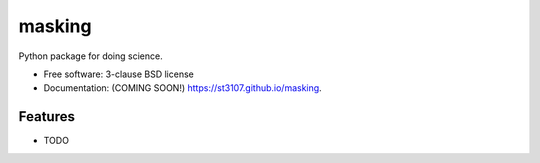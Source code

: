 =======
masking
=======

.. image:: https://img.shields.io/travis/st3107/masking.svg
        :target: https://travis-ci.org/st3107/masking

.. image:: https://img.shields.io/pypi/v/masking.svg
        :target: https://pypi.python.org/pypi/masking


Python package for doing science.

* Free software: 3-clause BSD license
* Documentation: (COMING SOON!) https://st3107.github.io/masking.

Features
--------

* TODO
